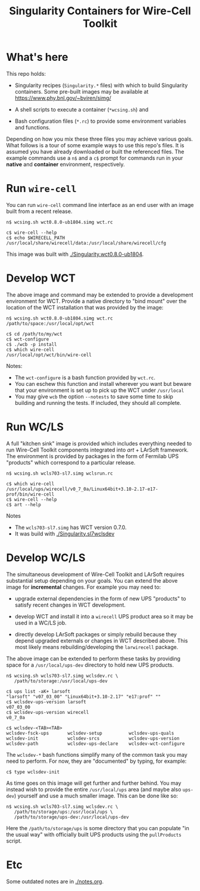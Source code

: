 #+title: Singularity Containers for Wire-Cell Toolkit

* What's here

This repo holds:

 - Singularity recipes (~Singularity.*~ files) with which to build
   Singularity containers.  Some pre-built images may be available at
   https://www.phy.bnl.gov/~bviren/simg/

 - A shell scripts to execute a container (~*wcsing.sh~) and

 - Bash configuration files (~*.rc~) to provide some environment variables and functions.

Depending on how you mix these three files you may achieve various
goals.  What follows is a tour of some example ways to use this repo's
files.  It is assumed you have already downloaded or built the
referenced files. The example commands use a ~n$~ and a ~c$~ prompt
for commands run in your *native* and *container* environment,
respectively.

* Run ~wire-cell~

You can run ~wire-cell~ command line interface as an end user with an
image built from a recent release.

#+BEGIN_EXAMPLE
  n$ wcsing.sh wct0.8.0-ub1804.simg wct.rc

  c$ wire-cell --help
  c$ echo $WIRECELL_PATH
  /usr/local/share/wirecell/data:/usr/local/share/wirecell/cfg
#+END_EXAMPLE

This image was built with [[./Singularity.wct0.8.0-ub1804]].

* Develop WCT

The above image and command may be extended to provide a development
environment for WCT.  Provide a native directory to "bind mount" over
the location of the WCT installation that was provided by the image:

#+BEGIN_EXAMPLE
  n$ wcsing.sh wct0.8.0-ub1804.simg wct.rc /path/to/space:/usr/local/opt/wct

  c$ cd /path/to/my/wct
  c$ wct-configure
  c$ ./wcb -p install
  c$ which wire-cell
  /usr/local/opt/wct/bin/wire-cell
#+END_EXAMPLE

Notes: 

- The ~wct-configure~ is a bash function provided by ~wct.rc~.  
- You can eschew this function and install wherever you want but
  beware that your environment is set up to pick up the WCT under
  ~/usr/local~
- You may give ~wcb~ the option ~--notests~ to save some time to skip
  building and running the tests.  If included, they should all
  complete.

* Run WC/LS

A full "kitchen sink" image is provided which includes everything
needed to run Wire-Cell Toolkit components integrated into /art/ +
LArSoft framework.  The environment is provided by packages in the
form of Fermilab UPS "products" which correspond to a particular
release.  

#+BEGIN_EXAMPLE
  n$ wcsing.sh wcls703-sl7.simg wclsrun.rc

  c$ which wire-cell
  /usr/local/ups/wirecell/v0_7_0a/Linux64bit+3.10-2.17-e17-prof/bin/wire-cell
  c$ wire-cell --help
  c$ art --help
#+END_EXAMPLE

Notes

 - The ~wcls703-sl7.simg~ has WCT version 0.7.0.
 - It was build with [[./Singularity.sl7wclsdev]]

* Develop WC/LS

The simultaneous development of Wire-Cell Toolkit and LArSoft requires
substantial setup depending on your goals.  You can extend the above
image for *incremental* changes.  For example you may need to:

 - upgrade external dependencies in the form of new UPS "products" to
   satisfy recent changes in WCT development.

 - develop WCT and install it into a ~wirecell~ UPS product area so it
   may be used in a WC/LS job.  

 - directly develop LArSoft packages or simply rebuild because they
   depend upgraded externals or changes in WCT described above.  This
   most likely means rebuilding/developing the ~larwirecell~ package.

The above image can be extended to perform these tasks by providing
space for a ~/usr/local/ups-dev~ directory to hold new UPS products.

#+BEGIN_EXAMPLE
  n$ wcsing.sh wcls703-sl7.simg wclsdev.rc \
     /path/to/storage:/usr/local/ups-dev

  c$ ups list -aK+ larsoft
  "larsoft" "v07_03_00" "Linux64bit+3.10-2.17" "e17:prof" "" 
  c$ wclsdev-ups-version larsoft
  v07_03_00
  c$ wclsdev-ups-version wirecell
  v0_7_0a

  c$ wclsdev-<TAB><TAB>
  wclsdev-fsck-ups       wclsdev-setup          wclsdev-ups-quals
  wclsdev-init           wclsdev-srcs           wclsdev-ups-version
  wclsdev-path           wclsdev-ups-declare    wclsdev-wct-configure
#+END_EXAMPLE

The ~wclsdev-*~ bash functions simplify many of the common task you
may need to perform.  For now, they are "documented" by typing, for
example:

#+BEGIN_EXAMPLE
  c$ type wclsdev-init
#+END_EXAMPLE

As time goes on this image will get further and further behind.  You
may instead wish to provide the entire ~/usr/local/ups~ area (and
maybe also ~ups-dev~) yourself and use a much smaller image.  This can
be done like so:

#+BEGIN_EXAMPLE
  n$ wcsing.sh wcls703-sl7.simg wclsdev.rc \
     /path/to/storage/ups:/usr/local/ups \
     /path/to/storage/ups-dev:/usr/local/ups-dev
#+END_EXAMPLE

Here the ~/path/to/storage/ups~ is some directory that you can
populate "in the usual way" with officially built UPS products using
the ~pullProducts~ script.

* Etc

Some outdated notes are in [[./notes.org]].
